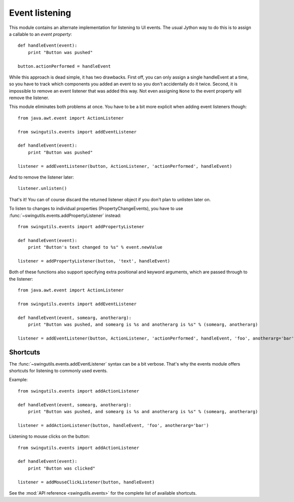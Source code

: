 Event listening
===============

This module contains an alternate implementation for listening to UI events.
The usual Jython way to do this is to assign a callable to an
`event property`::

    def handleEvent(event):
        print "Button was pushed"

    button.actionPerformed = handleEvent

While this approach is dead simple, it has two drawbacks. First off, you can
only assign a single handleEvent at a time, so you have to track which
components you added an event to so you don't accidentally do it twice.
Second, it is impossible to remove an event listener that was added this way.
Not even assigning ``None`` to the event property will remove the listener.

This module eliminates both problems at once. You have to be a bit more
explicit when adding event listeners though::

    from java.awt.event import ActionListener

    from swingutils.events import addEventListener

    def handleEvent(event):
        print "Button was pushed"

    listener = addEventListener(button, ActionListener, 'actionPerformed', handleEvent)

And to remove the listener later::

    listener.unlisten()

That's it! You can of course discard the returned listener object if you don't
plan to unlisten later on.

To listen to changes to individual properties (PropertyChangeEvents), you have
to use :func:`~swingutils.events.addPropertyListener` instead::

    from swingutils.events import addPropertyListener

    def handleEvent(event):
        print "Button's text changed to %s" % event.newValue

    listener = addPropertyListener(button, 'text', handleEvent)

Both of these functions also support specifying extra positional and keyword
arguments, which are passed through to the listener::

    from java.awt.event import ActionListener

    from swingutils.events import addEventListener

    def handleEvent(event, somearg, anotherarg):
        print "Button was pushed, and somearg is %s and anotherarg is %s" % (somearg, anotherarg)

    listener = addEventListener(button, ActionListener, 'actionPerformed', handleEvent, 'foo', anotherarg='bar')

Shortcuts
---------

The :func:`~swingutils.events.addEventListener` syntax can be a bit verbose.
That's why the events module offers shortcuts for listening to commonly used
events.

Example::

    from swingutils.events import addActionListener

    def handleEvent(event, somearg, anotherarg):
        print "Button was pushed, and somearg is %s and anotherarg is %s" % (somearg, anotherarg)

    listener = addActionListener(button, handleEvent, 'foo', anotherarg='bar')

Listening to mouse clicks on the button::

    from swingutils.events import addActionListener

    def handleEvent(event):
        print "Button was clicked"

    listener = addMouseClickListener(button, handleEvent)

See the :mod:`API reference <swingutils.events>` for the complete list of
available shortcuts.
